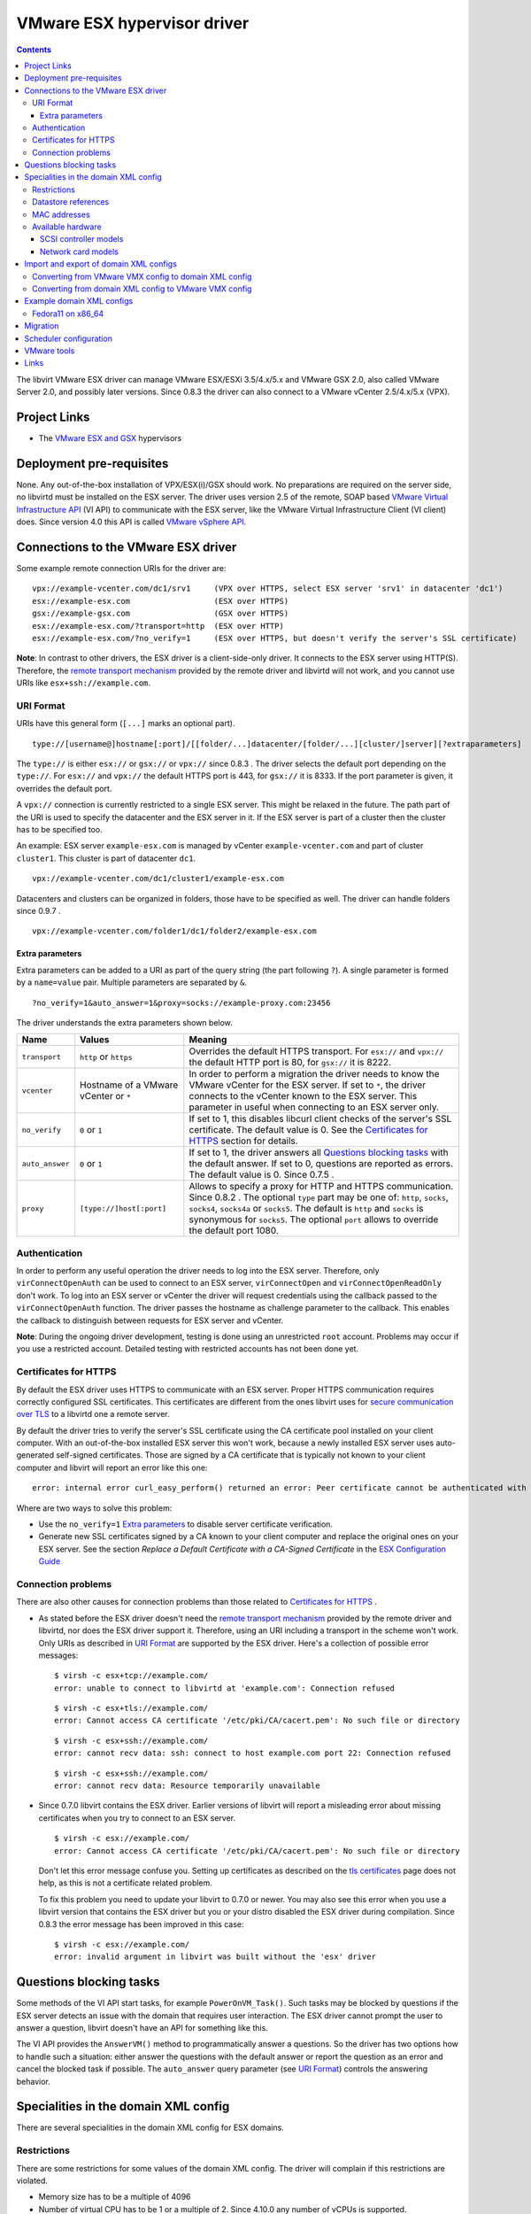 .. role:: since

============================
VMware ESX hypervisor driver
============================

.. contents::

The libvirt VMware ESX driver can manage VMware ESX/ESXi 3.5/4.x/5.x and VMware
GSX 2.0, also called VMware Server 2.0, and possibly later versions.
:since:`Since 0.8.3` the driver can also connect to a VMware vCenter 2.5/4.x/5.x
(VPX).

Project Links
-------------

-  The `VMware ESX and GSX <https://www.vmware.com/>`__ hypervisors

Deployment pre-requisites
-------------------------

None. Any out-of-the-box installation of VPX/ESX(i)/GSX should work. No
preparations are required on the server side, no libvirtd must be installed on
the ESX server. The driver uses version 2.5 of the remote, SOAP based `VMware
Virtual Infrastructure
API <https://www.vmware.com/support/developer/vc-sdk/visdk25pubs/ReferenceGuide/>`__
(VI API) to communicate with the ESX server, like the VMware Virtual
Infrastructure Client (VI client) does. Since version 4.0 this API is called
`VMware vSphere
API <https://www.vmware.com/support/developer/vc-sdk/visdk400pubs/ReferenceGuide/>`__.

Connections to the VMware ESX driver
------------------------------------

Some example remote connection URIs for the driver are:

::

   vpx://example-vcenter.com/dc1/srv1     (VPX over HTTPS, select ESX server 'srv1' in datacenter 'dc1')
   esx://example-esx.com                  (ESX over HTTPS)
   gsx://example-gsx.com                  (GSX over HTTPS)
   esx://example-esx.com/?transport=http  (ESX over HTTP)
   esx://example-esx.com/?no_verify=1     (ESX over HTTPS, but doesn't verify the server's SSL certificate)

**Note**: In contrast to other drivers, the ESX driver is a client-side-only
driver. It connects to the ESX server using HTTP(S). Therefore, the `remote
transport mechanism <remote.html>`__ provided by the remote driver and libvirtd
will not work, and you cannot use URIs like ``esx+ssh://example.com``.

URI Format
~~~~~~~~~~

URIs have this general form (``[...]`` marks an optional part).

::

   type://[username@]hostname[:port]/[[folder/...]datacenter/[folder/...][cluster/]server][?extraparameters]

The ``type://`` is either ``esx://`` or ``gsx://`` or ``vpx://`` :since:`since
0.8.3` . The driver selects the default port depending on the ``type://``. For
``esx://`` and ``vpx://`` the default HTTPS port is 443, for ``gsx://`` it is
8333. If the port parameter is given, it overrides the default port.

A ``vpx://`` connection is currently restricted to a single ESX server. This
might be relaxed in the future. The path part of the URI is used to specify the
datacenter and the ESX server in it. If the ESX server is part of a cluster then
the cluster has to be specified too.

An example: ESX server ``example-esx.com`` is managed by vCenter
``example-vcenter.com`` and part of cluster ``cluster1``. This cluster is part
of datacenter ``dc1``.

::

   vpx://example-vcenter.com/dc1/cluster1/example-esx.com

Datacenters and clusters can be organized in folders, those have to be specified
as well. The driver can handle folders :since:`since 0.9.7` .

::

   vpx://example-vcenter.com/folder1/dc1/folder2/example-esx.com

Extra parameters
^^^^^^^^^^^^^^^^

Extra parameters can be added to a URI as part of the query string (the part
following ``?``). A single parameter is formed by a ``name=value`` pair.
Multiple parameters are separated by ``&``.

::

   ?no_verify=1&auto_answer=1&proxy=socks://example-proxy.com:23456

The driver understands the extra parameters shown below.

+-----------------+-----------------------------+-----------------------------+
| Name            | Values                      | Meaning                     |
+=================+=============================+=============================+
| ``transport``   | ``http`` or ``https``       | Overrides the default HTTPS |
|                 |                             | transport. For ``esx://``   |
|                 |                             | and ``vpx://`` the default  |
|                 |                             | HTTP port is 80, for        |
|                 |                             | ``gsx://`` it is 8222.      |
+-----------------+-----------------------------+-----------------------------+
| ``vcenter``     | Hostname of a VMware        | In order to perform a       |
|                 | vCenter or ``*``            | migration the driver needs  |
|                 |                             | to know the VMware vCenter  |
|                 |                             | for the ESX server. If set  |
|                 |                             | to ``*``, the driver        |
|                 |                             | connects to the vCenter     |
|                 |                             | known to the ESX server.    |
|                 |                             | This parameter in useful    |
|                 |                             | when connecting to an ESX   |
|                 |                             | server only.                |
+-----------------+-----------------------------+-----------------------------+
| ``no_verify``   | ``0`` or ``1``              | If set to 1, this disables  |
|                 |                             | libcurl client checks of    |
|                 |                             | the server's SSL            |
|                 |                             | certificate. The default    |
|                 |                             | value is 0. See the         |
|                 |                             | `Certificates for HTTPS`_   |
|                 |                             | section for details.        |
+-----------------+-----------------------------+-----------------------------+
| ``auto_answer`` | ``0`` or ``1``              | If set to 1, the driver     |
|                 |                             | answers all                 |
|                 |                             | `Questions blocking tasks`_ |
|                 |                             | with the default answer. If |
|                 |                             | set to 0, questions are     |
|                 |                             | reported as errors. The     |
|                 |                             | default value is 0.         |
|                 |                             | :since:`Since 0.7.5` .      |
+-----------------+-----------------------------+-----------------------------+
| ``proxy``       | ``[type://]host[:port]``    | Allows to specify a proxy   |
|                 |                             | for HTTP and HTTPS          |
|                 |                             | communication.              |
|                 |                             | :since:`Since 0.8.2` . The  |
|                 |                             | optional ``type`` part may  |
|                 |                             | be one of: ``http``,        |
|                 |                             | ``socks``, ``socks4``,      |
|                 |                             | ``socks4a`` or ``socks5``.  |
|                 |                             | The default is ``http`` and |
|                 |                             | ``socks`` is synonymous for |
|                 |                             | ``socks5``. The optional    |
|                 |                             | ``port`` allows to override |
|                 |                             | the default port 1080.      |
+-----------------+-----------------------------+-----------------------------+

Authentication
~~~~~~~~~~~~~~

In order to perform any useful operation the driver needs to log into the ESX
server. Therefore, only ``virConnectOpenAuth`` can be used to connect to an ESX
server, ``virConnectOpen`` and ``virConnectOpenReadOnly`` don't work. To log
into an ESX server or vCenter the driver will request credentials using the
callback passed to the ``virConnectOpenAuth`` function. The driver passes the
hostname as challenge parameter to the callback. This enables the callback to
distinguish between requests for ESX server and vCenter.

**Note**: During the ongoing driver development, testing is done using an
unrestricted ``root`` account. Problems may occur if you use a restricted
account. Detailed testing with restricted accounts has not been done yet.

Certificates for HTTPS
~~~~~~~~~~~~~~~~~~~~~~

By default the ESX driver uses HTTPS to communicate with an ESX server. Proper
HTTPS communication requires correctly configured SSL certificates. This
certificates are different from the ones libvirt uses for `secure communication
over TLS <remote.html>`__ to a libvirtd one a remote server.

By default the driver tries to verify the server's SSL certificate using the CA
certificate pool installed on your client computer. With an out-of-the-box
installed ESX server this won't work, because a newly installed ESX server uses
auto-generated self-signed certificates. Those are signed by a CA certificate
that is typically not known to your client computer and libvirt will report an
error like this one:

::

   error: internal error curl_easy_perform() returned an error: Peer certificate cannot be authenticated with known CA certificates (60)

Where are two ways to solve this problem:

-  Use the ``no_verify=1`` `Extra parameters`_ to disable server
   certificate verification.
-  Generate new SSL certificates signed by a CA known to your client computer
   and replace the original ones on your ESX server. See the section *Replace a
   Default Certificate with a CA-Signed Certificate* in the `ESX Configuration
   Guide <https://www.vmware.com/pdf/vsphere4/r40/vsp_40_esx_server_config.pdf>`__

Connection problems
~~~~~~~~~~~~~~~~~~~

There are also other causes for connection problems than those related to
`Certificates for HTTPS`_ .

-  As stated before the ESX driver doesn't need the `remote transport
   mechanism <remote.html>`__ provided by the remote driver and libvirtd, nor
   does the ESX driver support it. Therefore, using an URI including a transport
   in the scheme won't work. Only URIs as described in `URI Format`_ are
   supported by the ESX driver. Here's a collection of possible error messages:

   ::

      $ virsh -c esx+tcp://example.com/
      error: unable to connect to libvirtd at 'example.com': Connection refused

   ::

      $ virsh -c esx+tls://example.com/
      error: Cannot access CA certificate '/etc/pki/CA/cacert.pem': No such file or directory

   ::

      $ virsh -c esx+ssh://example.com/
      error: cannot recv data: ssh: connect to host example.com port 22: Connection refused

   ::

      $ virsh -c esx+ssh://example.com/
      error: cannot recv data: Resource temporarily unavailable

-  :since:`Since 0.7.0` libvirt contains the ESX driver. Earlier versions of
   libvirt will report a misleading error about missing certificates when you
   try to connect to an ESX server.

   ::

      $ virsh -c esx://example.com/
      error: Cannot access CA certificate '/etc/pki/CA/cacert.pem': No such file or directory

   Don't let this error message confuse you. Setting up certificates as
   described on the `tls certificates <kbase/tlscerts.html>`__ page does not
   help, as this is not a certificate related problem.

   To fix this problem you need to update your libvirt to 0.7.0 or newer. You
   may also see this error when you use a libvirt version that contains the ESX
   driver but you or your distro disabled the ESX driver during compilation.
   :since:`Since 0.8.3` the error message has been improved in this case:

   ::

      $ virsh -c esx://example.com/
      error: invalid argument in libvirt was built without the 'esx' driver

Questions blocking tasks
------------------------

Some methods of the VI API start tasks, for example ``PowerOnVM_Task()``. Such
tasks may be blocked by questions if the ESX server detects an issue with the
domain that requires user interaction. The ESX driver cannot prompt the user to
answer a question, libvirt doesn't have an API for something like this.

The VI API provides the ``AnswerVM()`` method to programmatically answer a
questions. So the driver has two options how to handle such a situation: either
answer the questions with the default answer or report the question as an error
and cancel the blocked task if possible. The ``auto_answer`` query
parameter (see `URI Format`_) controls the answering behavior.

Specialities in the domain XML config
-------------------------------------

There are several specialities in the domain XML config for ESX domains.

Restrictions
~~~~~~~~~~~~

There are some restrictions for some values of the domain XML config. The driver
will complain if this restrictions are violated.

-  Memory size has to be a multiple of 4096
-  Number of virtual CPU has to be 1 or a multiple of 2. :since:`Since 4.10.0`
   any number of vCPUs is supported.
-  Valid MAC address prefixes are ``00:0c:29`` and ``00:50:56``. :since:`Since
   0.7.6` arbitrary `MAC addresses`_ are supported.

Datastore references
~~~~~~~~~~~~~~~~~~~~

Storage is managed in datastores. VMware uses a special path format to reference
files in a datastore. Basically, the datastore name is put into squared braces
in front of the path.

::

   [datastore] directory/filename

To define a new domain the driver converts the domain XML into a VMware VMX file
and uploads it to a datastore known to the ESX server. Because multiple
datastores may be known to an ESX server the driver needs to decide to which
datastore the VMX file should be uploaded. The driver deduces this information
from the path of the source of the first file-based harddisk listed in the
domain XML.

MAC addresses
~~~~~~~~~~~~~

VMware has registered two MAC address prefixes for domains: ``00:0c:29`` and
``00:50:56``. These prefixes are split into ranges for different purposes.

+--------------------------------------+--------------------------------------+
| Range                                | Purpose                              |
+======================================+======================================+
| ``00:0c:29:00:00:00`` -              | An ESX server autogenerates MAC      |
| ``00:0c:29:ff:ff:ff``                | addresses from this range if the VMX |
|                                      | file doesn't contain a MAC address   |
|                                      | when trying to start a domain.       |
+--------------------------------------+--------------------------------------+
| ``00:50:56:00:00:00`` -              | MAC addresses from this range can by |
| ``00:50:56:3f:ff:ff``                | manually assigned by the user in the |
|                                      | VI client.                           |
+--------------------------------------+--------------------------------------+
| ``00:50:56:80:00:00`` -              | A VI client autogenerates MAC        |
| ``00:50:56:bf:ff:ff``                | addresses from this range for newly  |
|                                      | defined domains.                     |
+--------------------------------------+--------------------------------------+

The VMX files generated by the ESX driver always contain a MAC address, because
libvirt generates a random one if an interface element in the domain XML file
lacks a MAC address. :since:`Since 0.7.6` the ESX driver sets the prefix for
generated MAC addresses to ``00:0c:29``. Before 0.7.6 the ``00:50:56`` prefix
was used. Sometimes this resulted in the generation of out-of-range MAC address
that were rejected by the ESX server.

Also :since:`since 0.7.6` every MAC address outside this ranges can be used. For
such MAC addresses the ESX server-side check is disabled in the VMX file to stop
the ESX server from rejecting out-of-predefined-range MAC addresses.

::

   ethernet0.checkMACAddress = "false"

:since:`Since 6.6.0` , one can force libvirt to keep the provided MAC address
when it's in the reserved VMware range by adding a ``type="static"`` attribute
to the ``<mac/>`` element. Note that this attribute is useless if the provided
MAC address is outside of the reserved VMWare ranges.

Available hardware
~~~~~~~~~~~~~~~~~~

VMware ESX supports different models of SCSI controllers and network cards.

SCSI controller models
^^^^^^^^^^^^^^^^^^^^^^

``auto``
   This isn't an actual controller model. If specified the ESX driver tries to
   detect the SCSI controller model referenced in the ``.vmdk`` file and use it.
   Autodetection fails when a SCSI controller has multiple disks attached and
   the SCSI controller models referenced in the ``.vmdk`` files are
   inconsistent. :since:`Since 0.8.3`
``buslogic``
   BusLogic SCSI controller for older guests.
``lsilogic``
   LSI Logic SCSI controller for recent guests.
``lsisas1068``
   LSI Logic SAS 1068 controller. :since:`Since 0.8.0`
``vmpvscsi``
   Special VMware Paravirtual SCSI controller, requires VMware tools inside the
   guest. See `VMware KB1010398 <https://kb.vmware.com/kb/1010398>`__ for
   details. :since:`Since 0.8.3`

Here a domain XML snippet:

::

   ...
   <disk type='file' device='disk'>
     <source file='[local-storage] Fedora11/Fedora11.vmdk'/>
     <target dev='sda' bus='scsi'/>
     <address type='drive' controller='0' bus='0' unit='0'/>
   </disk>
   <controller type='scsi' index='0' model='lsilogic'/>
   ...

The controller element is supported :since:`since 0.8.2` . Prior to this
``<driver name='lsilogic'/>`` was abused to specify the SCSI controller model.
This attribute usage is deprecated now.

::

   ...
   <disk type='file' device='disk'>
     <driver name='lsilogic'/>
     <source file='[local-storage] Fedora11/Fedora11.vmdk'/>
     <target dev='sda' bus='scsi'/>
   </disk>
   ...

Network card models
^^^^^^^^^^^^^^^^^^^

``vlance``
   AMD PCnet32 network card for older guests.
``vmxnet``, ``vmxnet2``, ``vmxnet3``
   Special VMware VMXnet network card, requires VMware tools inside the guest.
   See `VMware KB1001805 <https://kb.vmware.com/kb/1001805>`__ for details.
``e1000``
   Intel E1000 network card for recent guests.

Here a domain XML snippet:

::

   ...
   <interface type='bridge'>
     <mac address='00:50:56:25:48:c7'/>
     <source bridge='VM Network'/>
     <model type='e1000'/>
   </interface>
   ...

Import and export of domain XML configs
---------------------------------------

The ESX driver currently supports a native config format known as ``vmware-vmx``
to handle VMware VMX configs.

Converting from VMware VMX config to domain XML config
~~~~~~~~~~~~~~~~~~~~~~~~~~~~~~~~~~~~~~~~~~~~~~~~~~~~~~

The ``virsh domxml-from-native`` provides a way to convert an existing VMware
VMX config into a domain XML config that can then be used by libvirt.

::

   $ cat > demo.vmx << EOF
   #!/usr/bin/vmware
   config.version = "8"
   virtualHW.version = "4"
   floppy0.present = "false"
   nvram = "Fedora11.nvram"
   deploymentPlatform = "windows"
   virtualHW.productCompatibility = "hosted"
   tools.upgrade.policy = "useGlobal"
   powerType.powerOff = "default"
   powerType.powerOn = "default"
   powerType.suspend = "default"
   powerType.reset = "default"
   displayName = "Fedora11"
   extendedConfigFile = "Fedora11.vmxf"
   scsi0.present = "true"
   scsi0.sharedBus = "none"
   scsi0.virtualDev = "lsilogic"
   memsize = "1024"
   scsi0:0.present = "true"
   scsi0:0.fileName = "/vmfs/volumes/498076b2-02796c1a-ef5b-000ae484a6a3/Fedora11/Fedora11.vmdk"
   scsi0:0.deviceType = "scsi-hardDisk"
   ide0:0.present = "true"
   ide0:0.clientDevice = "true"
   ide0:0.deviceType = "cdrom-raw"
   ide0:0.startConnected = "false"
   ethernet0.present = "true"
   ethernet0.networkName = "VM Network"
   ethernet0.addressType = "vpx"
   ethernet0.generatedAddress = "00:50:56:91:48:c7"
   chipset.onlineStandby = "false"
   guestOSAltName = "Red Hat Enterprise Linux 5 (32-Bit)"
   guestOS = "rhel5"
   uuid.bios = "50 11 5e 16 9b dc 49 d7-f1 71 53 c4 d7 f9 17 10"
   snapshot.action = "keep"
   sched.cpu.min = "0"
   sched.cpu.units = "mhz"
   sched.cpu.shares = "normal"
   sched.mem.minsize = "0"
   sched.mem.shares = "normal"
   toolScripts.afterPowerOn = "true"
   toolScripts.afterResume = "true"
   toolScripts.beforeSuspend = "true"
   toolScripts.beforePowerOff = "true"
   scsi0:0.redo = ""
   tools.syncTime = "false"
   uuid.location = "56 4d b5 06 a2 bd fb eb-ae 86 f7 d8 49 27 d0 c4"
   sched.cpu.max = "unlimited"
   sched.swap.derivedName = "/vmfs/volumes/498076b2-02796c1a-ef5b-000ae484a6a3/Fedora11/Fedora11-7de040d8.vswp"
   tools.remindInstall = "TRUE"
   EOF

   $ virsh -c esx://example.com domxml-from-native vmware-vmx demo.vmx
   Enter username for example.com [root]:
   Enter root password for example.com:
   <domain type='vmware'>
     <name>Fedora11</name>
     <uuid>50115e16-9bdc-49d7-f171-53c4d7f91710</uuid>
     <memory>1048576</memory>
     <currentMemory>1048576</currentMemory>
     <vcpu>1</vcpu>
     <os>
       <type arch='i686'>hvm</type>
     </os>
     <clock offset='utc'/>
     <on_poweroff>destroy</on_poweroff>
     <on_reboot>restart</on_reboot>
     <on_crash>destroy</on_crash>
     <devices>
       <disk type='file' device='disk'>
         <source file='[local-storage] Fedora11/Fedora11.vmdk'/>
         <target dev='sda' bus='scsi'/>
         <address type='drive' controller='0' bus='0' unit='0'/>
       </disk>
       <controller type='scsi' index='0' model='lsilogic'/>
       <interface type='bridge'>
         <mac address='00:50:56:91:48:c7'/>
         <source bridge='VM Network'/>
       </interface>
     </devices>
   </domain>

Converting from domain XML config to VMware VMX config
~~~~~~~~~~~~~~~~~~~~~~~~~~~~~~~~~~~~~~~~~~~~~~~~~~~~~~

The ``virsh domxml-to-native`` provides a way to convert a domain XML config
into a VMware VMX config.

::

   $ cat > demo.xml << EOF
   <domain type='vmware'>
     <name>Fedora11</name>
     <uuid>50115e16-9bdc-49d7-f171-53c4d7f91710</uuid>
     <memory>1048576</memory>
     <currentMemory>1048576</currentMemory>
     <vcpu>1</vcpu>
     <os>
       <type arch='x86_64'>hvm</type>
     </os>
     <devices>
       <disk type='file' device='disk'>
         <source file='[local-storage] Fedora11/Fedora11.vmdk'/>
         <target dev='sda' bus='scsi'/>
         <address type='drive' controller='0' bus='0' unit='0'/>
       </disk>
       <controller type='scsi' index='0' model='lsilogic'/>
       <interface type='bridge'>
         <mac address='00:50:56:25:48:c7'/>
         <source bridge='VM Network'/>
       </interface>
     </devices>
   </domain>
   EOF

   $ virsh -c esx://example.com domxml-to-native vmware-vmx demo.xml
   Enter username for example.com [root]:
   Enter root password for example.com:
   config.version = "8"
   virtualHW.version = "4"
   guestOS = "other-64"
   uuid.bios = "50 11 5e 16 9b dc 49 d7-f1 71 53 c4 d7 f9 17 10"
   displayName = "Fedora11"
   memsize = "1024"
   numvcpus = "1"
   scsi0.present = "true"
   scsi0.virtualDev = "lsilogic"
   scsi0:0.present = "true"
   scsi0:0.deviceType = "scsi-hardDisk"
   scsi0:0.fileName = "/vmfs/volumes/local-storage/Fedora11/Fedora11.vmdk"
   ethernet0.present = "true"
   ethernet0.networkName = "VM Network"
   ethernet0.connectionType = "bridged"
   ethernet0.addressType = "static"
   ethernet0.address = "00:50:56:25:48:C7"

Example domain XML configs
--------------------------

Fedora11 on x86_64
~~~~~~~~~~~~~~~~~~

::

   <domain type='vmware'>
     <name>Fedora11</name>
     <uuid>50115e16-9bdc-49d7-f171-53c4d7f91710</uuid>
     <memory>1048576</memory>
     <currentMemory>1048576</currentMemory>
     <vcpu>1</vcpu>
     <os>
       <type arch='x86_64'>hvm</type>
     </os>
     <devices>
       <disk type='file' device='disk'>
         <source file='[local-storage] Fedora11/Fedora11.vmdk'/>
         <target dev='sda' bus='scsi'/>
         <address type='drive' controller='0' bus='0' unit='0'/>
       </disk>
       <controller type='scsi' index='0'/>
       <interface type='bridge'>
         <mac address='00:50:56:25:48:c7'/>
         <source bridge='VM Network'/>
       </interface>
     </devices>
   </domain>

Migration
---------

A migration cannot be initiated on an ESX server directly, a VMware vCenter is
necessary for this. The ``vcenter`` query parameter must be set either to the
hostname or IP address of the vCenter managing the ESX server or to ``*``.
Setting it to ``*`` causes the driver to connect to the vCenter known to the ESX
server. If the ESX server is not managed by a vCenter an error is reported.

::

   esx://example.com/?vcenter=example-vcenter.com

Here's an example how to migrate the domain ``Fedora11`` from ESX server
``example-src.com`` to ESX server ``example-dst.com`` implicitly involving
vCenter ``example-vcenter.com`` using ``virsh``.

::

   $ virsh -c esx://example-src.com/?vcenter=* migrate Fedora11 esx://example-dst.com/?vcenter=*
   Enter username for example-src.com [root]:
   Enter root password for example-src.com:
   Enter username for example-vcenter.com [administrator]:
   Enter administrator password for example-vcenter.com:
   Enter username for example-dst.com [root]:
   Enter root password for example-dst.com:
   Enter username for example-vcenter.com [administrator]:
   Enter administrator password for example-vcenter.com:

:since:`Since 0.8.3` you can directly connect to a vCenter. This simplifies
migration a bit. Here's the same migration as above but using ``vpx://``
connections and assuming both ESX server are in datacenter ``dc1`` and aren't
part of a cluster.

::

   $ virsh -c vpx://example-vcenter.com/dc1/example-src.com migrate Fedora11 vpx://example-vcenter.com/dc1/example-dst.com
   Enter username for example-vcenter.com [administrator]:
   Enter administrator password for example-vcenter.com:
   Enter username for example-vcenter.com [administrator]:
   Enter administrator password for example-vcenter.com:

Scheduler configuration
-----------------------

The driver exposes the ESX CPU scheduler. The parameters listed below are
available to control the scheduler.

``reservation``
   The amount of CPU resource in MHz that is guaranteed to be available to the
   domain. Valid values are 0 and greater.
``limit``
   The CPU utilization of the domain will be limited to this value in MHz, even
   if more CPU resources are available. If the limit is set to -1, the CPU
   utilization of the domain is unlimited. If the limit is not set to -1, it
   must be greater than or equal to the reservation.
``shares``
   Shares are used to determine relative CPU allocation between domains. In
   general, a domain with more shares gets proportionally more of the CPU
   resource. Valid values are 0 and greater. The special values -1, -2 and -3
   represent the predefined shares level ``low``, ``normal`` and ``high``.

VMware tools
------------

Some actions require installed VMware tools. If the VMware tools are not
installed in the guest and one of the actions below is to be performed the ESX
server raises an error and the driver reports it.

-  ``virDomainGetHostname``
-  ``virDomainInterfaceAddresses`` (only for the
   ``VIR_DOMAIN_INTERFACE_ADDRESSES_SRC_AGENT`` source)
-  ``virDomainReboot``
-  ``virDomainShutdown``

Links
-----

-  `VMware vSphere Web Services SDK
   Documentation <https://www.vmware.com/support/developer/vc-sdk/>`__
-  `The Role of Memory in VMware ESX Server
   3 <https://www.vmware.com/pdf/esx3_memory.pdf>`__
-  `VMware VMX config parameters <https://www.sanbarrow.com/vmx.html>`__
-  `VMware ESX 4.0 PVSCSI Storage
   Performance <https://www.vmware.com/pdf/vsp_4_pvscsi_perf.pdf>`__
